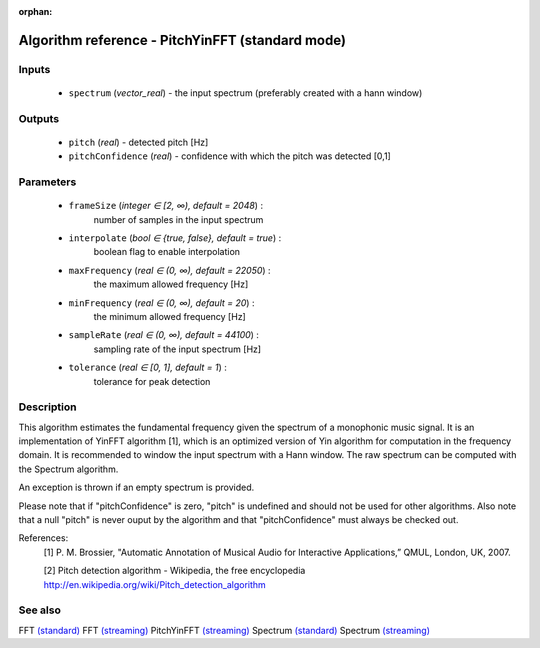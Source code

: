 :orphan:

Algorithm reference - PitchYinFFT (standard mode)
=================================================

Inputs
------

 - ``spectrum`` (*vector_real*) - the input spectrum (preferably created with a hann window)

Outputs
-------

 - ``pitch`` (*real*) - detected pitch [Hz]
 - ``pitchConfidence`` (*real*) - confidence with which the pitch was detected [0,1]

Parameters
----------

 - ``frameSize`` (*integer ∈ [2, ∞), default = 2048*) :
     number of samples in the input spectrum
 - ``interpolate`` (*bool ∈ {true, false}, default = true*) :
     boolean flag to enable interpolation
 - ``maxFrequency`` (*real ∈ (0, ∞), default = 22050*) :
     the maximum allowed frequency [Hz]
 - ``minFrequency`` (*real ∈ (0, ∞), default = 20*) :
     the minimum allowed frequency [Hz]
 - ``sampleRate`` (*real ∈ (0, ∞), default = 44100*) :
     sampling rate of the input spectrum [Hz]
 - ``tolerance`` (*real ∈ [0, 1], default = 1*) :
     tolerance for peak detection

Description
-----------

This algorithm estimates the fundamental frequency given the spectrum of a monophonic music signal. It is an implementation of YinFFT algorithm [1], which is an optimized version of Yin algorithm for computation in the frequency domain. It is recommended to window the input spectrum with a Hann window. The raw spectrum can be computed with the Spectrum algorithm.

An exception is thrown if an empty spectrum is provided.

Please note that if "pitchConfidence" is zero, "pitch" is undefined and should not be used for other algorithms.
Also note that a null "pitch" is never ouput by the algorithm and that "pitchConfidence" must always be checked out.


References:
  [1] P. M. Brossier, "Automatic Annotation of Musical Audio for Interactive
  Applications,” QMUL, London, UK, 2007.

  [2] Pitch detection algorithm - Wikipedia, the free encyclopedia
  http://en.wikipedia.org/wiki/Pitch_detection_algorithm


See also
--------

FFT `(standard) <std_FFT.html>`__
FFT `(streaming) <streaming_FFT.html>`__
PitchYinFFT `(streaming) <streaming_PitchYinFFT.html>`__
Spectrum `(standard) <std_Spectrum.html>`__
Spectrum `(streaming) <streaming_Spectrum.html>`__